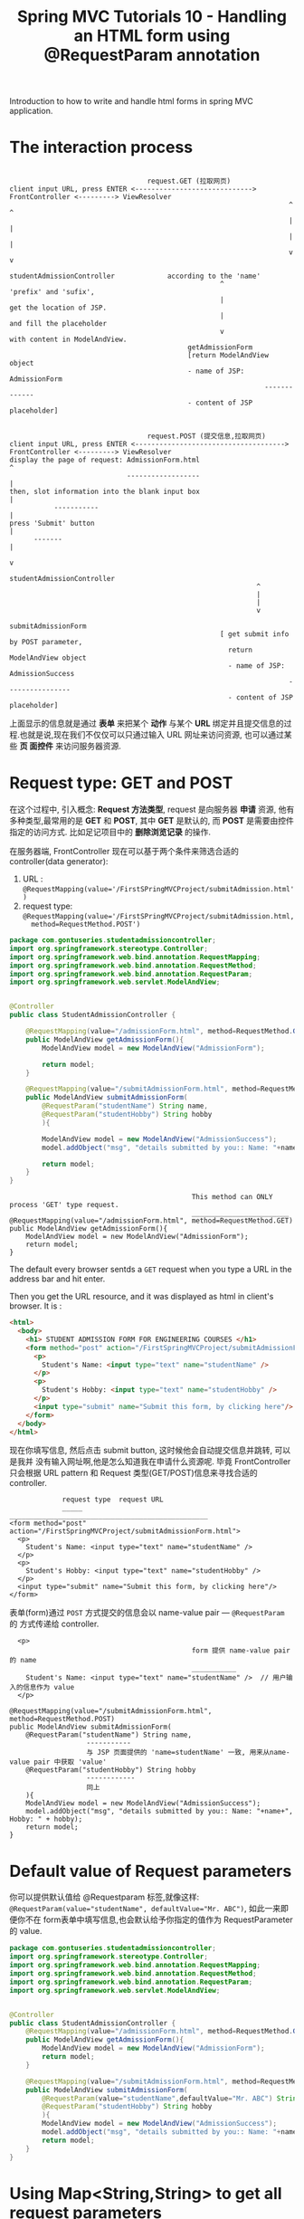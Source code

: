 #+TITLE: Spring MVC Tutorials 10 - Handling an HTML form using @RequestParam annotation

Introduction to how to write and handle html forms in spring MVC application.

* The interaction process
#+BEGIN_EXAMPLE

                                  request.GET (拉取网页)
client input URL, press ENTER <----------------------------->  FrontController <---------> ViewResolver
                                                                     ^                           ^
                                                                     |                           |
                                                                     |                           |
                                                                     v                           v
                                                    studentAdmissionController             according to the 'name'
                                                    ^                                      'prefix' and 'sufix',
                                                    |                                      get the location of JSP.
                                                    |                                      and fill the placeholder
                                                    v                                      with content in ModelAndView.
                                            getAdmissionForm
                                            [return ModelAndView object
                                            - name of JSP: AdmissionForm
                                                               -------------
                                            - content of JSP placeholder]

#+END_EXAMPLE

#+BEGIN_EXAMPLE
                                  request.POST (提交信息,拉取网页)
client input URL, press ENTER <------------------------------------->  FrontController <---------> ViewResolver
display the page of request: AdmissionForm.html                               ^
                             ------------------                               |
then, slot information into the blank input box                               |
           -----------                                                        |
press 'Submit' button                                                         |
      -------                                                                 |
                                                                              v
                                                             studentAdmissionController
                                                             ^
                                                             |
                                                             |
                                                             v
                                                    submitAdmissionForm
                                                    [ get submit info by POST parameter,
                                                      return ModelAndView object
                                                      - name of JSP: AdmissionSuccess
                                                                     ----------------
                                                      - content of JSP placeholder]
#+END_EXAMPLE


上面显示的信息就是通过 *表单* 来把某个 *动作* 与某个 *URL* 绑定并且提交信息的过
程.也就是说,现在我们不仅仅可以只通过输入 URL 网址来访问资源, 也可以通过某些 *页
面控件* 来访问服务器资源.

* Request type: GET and POST

在这个过程中, 引入概念: *Request 方法类型*, request 是向服务器 *申请* 资源, 他有
多种类型,最常用的是 *GET* 和 *POST*, 其中 *GET* 是默认的, 而 *POST* 是需要由控件
指定的访问方式. 比如足记项目中的 *删除浏览记录* 的操作.

在服务器端, FrontController 现在可以基于两个条件来筛选合适的 controller(data
generator):
1. URL : ~@RequestMapping(value='/FirstSPringMVCProject/submitAdmission.html')~
2. request type:
   ~@RequestMapping(value='/FirstSPringMVCProject/submitAdmission.html,
   method=RequestMethod.POST')~


#+NAME: StudentAdmissionController.java
#+BEGIN_SRC java
package com.gontuseries.studentadmissioncontroller;
import org.springframework.stereotype.Controller;
import org.springframework.web.bind.annotation.RequestMapping;
import org.springframework.web.bind.annotation.RequestMethod;
import org.springframework.web.bind.annotation.RequestParam;
import org.springframework.web.servlet.ModelAndView;


@Controller
public class StudentAdmissionController {

    @RequestMapping(value="/admissionForm.html", method=RequestMethod.GET)
    public ModelAndView getAdmissionForm(){
        ModelAndView model = new ModelAndView("AdmissionForm");

        return model;
    }

    @RequestMapping(value="/submitAdmissionForm.html", method=RequestMethod.POST)
    public ModelAndView submitAdmissionForm(
        @RequestParam("studentName") String name,
        @RequestParam("studentHobby") String hobby
        ){

        ModelAndView model = new ModelAndView("AdmissionSuccess");
        model.addObject("msg", "details submitted by you:: Name: "+name+", Hobby: " + hobby);

        return model;
    }
}
#+END_SRC

#+BEGIN_EXAMPLE
                                                 This method can ONLY process 'GET' type request.
                                                 ________________________
    @RequestMapping(value="/admissionForm.html", method=RequestMethod.GET)
    public ModelAndView getAdmissionForm(){
        ModelAndView model = new ModelAndView("AdmissionForm");
        return model;
    }
#+END_EXAMPLE


The default every browser sentds a ~GET~ request when you type a URL in the
address bar and hit enter.

Then you get the URL resource, and it was displayed as html in client's browser.
It is :

#+NAME: admissionForm.html
#+BEGIN_SRC html
<html>
  <body>
    <h1> STUDENT ADMISSION FORM FOR ENGINEERING COURSES </h1>
    <form method="post" action="/FirstSpringMVCProject/submitAdmissionForm.html">
      <p>
        Student's Name: <input type="text" name="studentName" />
      </p>
      <p>
        Student's Hobby: <input type="text" name="studentHobby" />
      </p>
      <input type="submit" name="Submit this form, by clicking here"/>
    </form>
  </body>
</html>
#+END_SRC

现在你填写信息, 然后点击 submit button, 这时候他会自动提交信息并跳转, 可以是我并
没有输入网址啊,他是怎么知道我在申请什么资源呢. 毕竟 FrontController 只会根据 URL
pattern 和 Request 类型(GET/POST)信息来寻找合适的 controller.

#+BEGIN_EXAMPLE
                 request type  request URL
                 _____         _________________________________________________
    <form method="post" action="/FirstSpringMVCProject/submitAdmissionForm.html">
      <p>
        Student's Name: <input type="text" name="studentName" />
      </p>
      <p>
        Student's Hobby: <input type="text" name="studentHobby" />
      </p>
      <input type="submit" name="Submit this form, by clicking here"/>
    </form>
#+END_EXAMPLE

表单(form)通过 ~POST~ 方式提交的信息会以 name-value pair --- ~@RequestParam~ 的
方式传递给 controller.

#+BEGIN_EXAMPLE
      <p>
                                                 form 提供 name-value pair 的 name
                                                 ___________
        Student's Name: <input type="text" name="studentName" />  // 用户输入的信息作为 value
      </p>

    @RequestMapping(value="/submitAdmissionForm.html", method=RequestMethod.POST)
    public ModelAndView submitAdmissionForm(
        @RequestParam("studentName") String name,
                       -----------
                       与 JSP 页面提供的 'name=studentName' 一致, 用来从name-value pair 中获取 'value'
        @RequestParam("studentHobby") String hobby
                       ------------
                       同上
        ){
        ModelAndView model = new ModelAndView("AdmissionSuccess");
        model.addObject("msg", "details submitted by you:: Name: "+name+", Hobby: " + hobby);
        return model;
    }
#+END_EXAMPLE

* Default value of Request parameters

你可以提供默认值给 @Requestparam 标签,就像这样:
~@RequestParam(value="studentName", defaultValue="Mr. ABC")~, 如此一来即便你不在
form表单中填写信息,也会默认给予你指定的值作为 RequestParameter 的 value.

#+NAME: StudentAdmissionController.java with default RequestParameter value
#+BEGIN_SRC java
  package com.gontuseries.studentadmissioncontroller;
  import org.springframework.stereotype.Controller;
  import org.springframework.web.bind.annotation.RequestMapping;
  import org.springframework.web.bind.annotation.RequestMethod;
  import org.springframework.web.bind.annotation.RequestParam;
  import org.springframework.web.servlet.ModelAndView;


  @Controller
  public class StudentAdmissionController {
      @RequestMapping(value="/admissionForm.html", method=RequestMethod.GET)
      public ModelAndView getAdmissionForm(){
          ModelAndView model = new ModelAndView("AdmissionForm");
          return model;
      }

      @RequestMapping(value="/submitAdmissionForm.html", method=RequestMethod.POST)
      public ModelAndView submitAdmissionForm(
          @RequestParam(value="studentName",defaultValue="Mr. ABC") String name,
          @RequestParam("studentHobby") String hobby
          ){
          ModelAndView model = new ModelAndView("AdmissionSuccess");
          model.addObject("msg", "details submitted by you:: Name: "+name+", Hobby: " + hobby);
          return model;
      }
  }
#+END_SRC

* Using Map<String,String> to get all request parameters

  Like what we do in the ~@RequestMapping~, we also can get all request parameters using ONLY ONE clause:

  #+BEGIN_SRC java
  @Controller
  public class HelloController {
      // @RequestMapping("/welcome/countryName/userName")
      @RequestMapping("/welcome/{countryName}/{userName}")
      protected ModelAndView handleRequestInternal(
          @PathVariable Map<String,String> pathVars        // <-
          ) throws Exception {
          String name = pathVars.get("userName");          // <-
          String country = pathVars.get("countryName");    // <-
          ModelAndView modelandview = new ModelAndView("HelloPage");
          modelandview.addObject("welcomeMessage", "Hi " + name + ", you coming from" + country);
          return modelandview;
      }
  }
  #+END_SRC

In controller method, we can use ~Map<String,String>~ collection type after ONLY
one parameter with annotation ~@PathVariable~ and get the value by
~.get(pathVariable)~, instead of declaring multiple parameters with annotation
~@PathVariable(pathVariable)~ and refer to them using the variable declared for
the parameter.

1. 函数之外: @RequestMapping( ~"/xxx/{userName}"~ ) 中声明
2. 函数参数中: @PathVariable( ~"userName"~ ) String ~name~ 声明
3. 函数体内: 引用 ~name~

#+BEGIN_SRC java
  @Controller
  public class HelloController {
      // @RequestMapping("/welcome/countryName/userName")
      @RequestMapping("/welcome/{countryName}/{userName}")
      protected ModelAndView handleRequestInternal(
          @PathVariable("userName") String name,
          @PathVariable("countryName") String country
          ) throws Exception {
          ModelAndView modelandview = new ModelAndView("HelloPage");
          modelandview.addObject("welcomeMessage", "Hi " + name + ", you coming from" + country);
          return modelandview;
      }
  }
#+END_SRC

1. 函数之外: @RequestMapping( ~"/xxx/{userName}"~ ) 中声明
2. 函数参数中: @PathVariable ~Map<String,String> pathVars~ 声明
3. 函数体内: 引用 ~pathVars.get("userName")~


对于这里的 @RequestParam 也是类似的:

#+NAME: StudentAdmissionController.java
#+BEGIN_SRC java
  package com.gontuseries.studentadmissioncontroller;
  import org.springframework.stereotype.Controller;
  import org.springframework.web.bind.annotation.RequestMapping;
  import org.springframework.web.bind.annotation.RequestMethod;
  import org.springframework.web.bind.annotation.RequestParam;
  import org.springframework.web.servlet.ModelAndView;

  @Controller
  public class StudentAdmissionController {
      @RequestMapping(value="/admissionForm.html", method=RequestMethod.GET)
      public ModelAndView getAdmissionForm(){
          ModelAndView model = new ModelAndView("AdmissionForm");
          return model;
      }

      @RequestMapping(value="/submitAdmissionForm.html", method=RequestMethod.POST)
      public ModelAndView submitAdmissionForm(
          @RequestParam(value="studentName",defaultValue="Mr. ABC") String name,
          @RequestParam("studentHobby") String hobby
          ){
          ModelAndView model = new ModelAndView("AdmissionSuccess");
          model.addObject("msg", "details submitted by you:: Name: "+name+", Hobby: " + hobby);
          return model;
      }
  }
#+END_SRC

#+NAME: StudentAdmissionController.java with Map as type of parameter
#+BEGIN_SRC java
  @Controller
  public class StudentAdmissionController {
      @RequestMapping(value="/admissionForm.html", method=RequestMethod.GET)
      public ModelAndView getAdmissionForm(){
          ModelAndView model = new ModelAndView("AdmissionForm");
          return model;
      }

      @RequestMapping(value="/submitAdmissionForm.html", method=RequestMethod.POST)
      public ModelAndView submitAdmissionForm(
          @RequestParam(value="studentName",defaultValue="Mr. ABC") String name,
          @RequestParam("studentHobby") String hobby
          ){
          ModelAndView model = new ModelAndView("AdmissionSuccess");
          model.addObject("msg", "details submitted by you:: Name: "+name+", Hobby: " + hobby);
          return model;
      }
  }
#+END_SRC

1. 文件之外: form 表单携带 ~name=xxx~ ~hobby=yyy~ 提交 POST 请求
2. 函数之外: @RequestMapping( value="/xxx/{userName}",
   ~method=RequestMethod.POST~ ) 中声明
3. 函数参数中: @Pathparam( ~"name"~ ) String ~name~ 声明
4. 函数体内: 引用 ~name~


#+NAME: StudentAdmissionController.java with Map as type of parameter
#+BEGIN_SRC java
  @Controller
  public class StudentAdmissionController {
      @RequestMapping(value="/admissionForm.html", method=RequestMethod.GET)
      public ModelAndView getAdmissionForm(){
          ModelAndView model = new ModelAndView("AdmissionForm");
          return model;
      }

      @RequestMapping(value="/submitAdmissionForm.html", method=RequestMethod.POST)
      public ModelAndView submitAdmissionForm(
          @RequestParam Map<String,String> reqPars
          ){
          ModelAndView model = new ModelAndView("AdmissionSuccess");
          String name = reqPars.get("name");
          String hobby = reqPars.get("hobby");
          model.addObject("msg", "details submitted by you:: Name:"+name+", Hobby: " + hobby);
          return model;
      }
  }
#+END_SRC


1. 文件之外: form 表单携带 ~name=xxx~ ~hobby=yyy~ 提交 POST 请求
2. 函数之外: @RequestMapping( value="/xxx/{userName}",
   ~method=RequestMethod.POST~ ) 中声明
3. 函数参数中: @Pathparam ~Map<String,String> reqPars~ 声明
4. 函数体内: 引用 ~reqPars.get("name")~


* 总结

** @RequestParam 的集合用法
从:
1. 文件之外: form 表单携带 ~name=xxx~ ~hobby=yyy~ 提交 POST 请求
2. 函数之外: @RequestMapping( value="/xxx/{userName}",
   ~method=RequestMethod.POST~ ) 中声明
3. 函数参数中: @Pathparam( ~"name"~ ) String ~name~ 声明
4. 函数体内: 引用 ~name~

变成:

1. 文件之外: form 表单携带 ~name=xxx~ ~hobby=yyy~ 提交 POST 请求
2. 函数之外: @RequestMapping( value="/xxx/{userName}",
   ~method=RequestMethod.POST~ ) 中声明
3. 函数参数中: @Pathparam ~Map<String,String> reqPars~ 声明
4. 函数体内: 引用 ~reqPars.get("name")~

** @PathVariable 的集合用法
从:

1. 函数之外: @RequestMapping( ~"/xxx/{userName}"~ ) 中声明
2. 函数参数中: @PathVariable( ~"userName"~ ) String ~name~ 声明
3. 函数体内: 引用 ~name~

变成:

1. 函数之外: @RequestMapping( ~"/xxx/{userName}"~ ) 中声明
2. 函数参数中: @PathVariable ~Map<String,String> pathVars~ 声明
3. 函数体内: 引用 ~pathVars.get("userName")~
